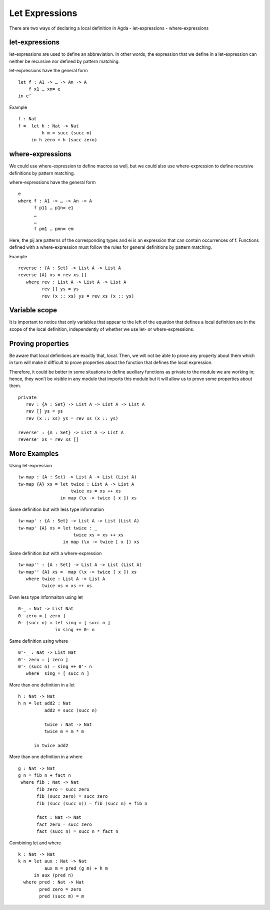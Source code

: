.. _let-expressions:

***************
Let Expressions
***************

There are two ways of declaring a local definition in Agda
- let-expressions
- where-expressions

let-expressions
---------------
let-expressions are used to define an abbreviation. In other words, the expression that we define in a let-expression can neither be recursive nor defined by pattern matching.

let-expressions have the general form
::
  let f : A1 -> … -> An -> A
      f x1 … xn= e
  in e’
Example
::
  f : Nat
  f =  let h : Nat -> Nat
           h m = succ (succ m)
       in h zero + h (succ zero)

where-expressions
-----------------
We could use where-expression to define macros as well, but we could also use where-expression to define recursive definitions by pattern matching.

where-expressions have the general form
::
  e
  where f : A1 -> … -> An -> A
        f p11 … p1n= e1
        …
        …
        f pm1 … pmn= em
Here, the pij are patterns of the corresponding types and ei is an expression that can contain occurrences of f.
Functions defined with a where-expression must follow the rules for general definitions by pattern matching.

Example
::
  reverse : {A : Set} -> List A -> List A
  reverse {A} xs = rev xs []
     where rev : List A -> List A -> List A
           rev [] ys = ys
           rev (x :: xs) ys = rev xs (x :: ys)

Variable scope
--------------
It is important to notice that only variables that appear to the left of the equation that defines a local definition are in the scope of the local definition, independently of whether we use let- or where-expressions.

Proving properties
------------------
Be aware that local definitions are exactly that, local. Then, we will not be able to prove any property about them which in turn will make it difficult to prove properties about the function that defines the local expression.

Therefore, it could be better in some situations to define auxiliary functions as private to the module we are working in; hence, they won’t be visible in any module that imports this module but it will allow us to prove some properties about them.
::
  private
     rev : {A : Set} -> List A -> List A -> List A
     rev [] ys = ys
     rev (x :: xs) ys = rev xs (x :: ys)

  reverse' : {A : Set} -> List A -> List A
  reverse' xs = rev xs []

More Examples
-------------
Using let-expression
::
  tw-map : {A : Set} -> List A -> List (List A)
  tw-map {A} xs = let twice : List A -> List A
                      twice xs = xs ++ xs
                  in map (\x -> twice [ x ]) xs
Same definition but with less type information
::
  tw-map' : {A : Set} -> List A -> List (List A)
  tw-map' {A} xs = let twice : _
                       twice xs = xs ++ xs
                   in map (\x -> twice [ x ]) xs
Same definition but with a where-expression
::
  tw-map'' : {A : Set} -> List A -> List (List A)
  tw-map'' {A} xs =  map (\x -> twice [ x ]) xs
     where twice : List A -> List A
           twice xs = xs ++ xs
Even less type informaiton using let
::
  0-_ : Nat -> List Nat
  0- zero = [ zero ]
  0- (succ n) = let sing = [ succ n ]
                in sing ++ 0- n
Same definition using where
::
  0'-_ : Nat -> List Nat
  0'- zero = [ zero ]
  0'- (succ n) = sing ++ 0'- n
     where  sing = [ succ n ]
More than one definition in a let
::
  h : Nat -> Nat
  h n = let add2 : Nat
            add2 = succ (succ n)

            twice : Nat -> Nat
            twice m = m * m

        in twice add2
More than one definition in a where
::
  g : Nat -> Nat
  g n = fib n + fact n
   where fib : Nat -> Nat
         fib zero = succ zero
         fib (succ zero) = succ zero
         fib (succ (succ n)) = fib (succ n) + fib n

         fact : Nat -> Nat
         fact zero = succ zero
         fact (succ n) = succ n * fact n
Combining let and where
::
  k : Nat -> Nat
  k n = let aux : Nat -> Nat
            aux m = pred (g m) + h m
        in aux (pred n)
    where pred : Nat -> Nat
          pred zero = zero
          pred (succ m) = m
